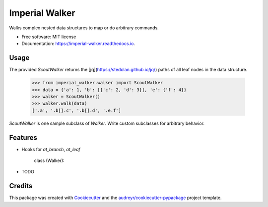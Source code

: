 ===============
Imperial Walker
===============


.. image:: https://img.shields.io/pypi/v/imperial_walker.svg
        :target: https://pypi.python.org/pypi/imperial_walker

.. image:: https://img.shields.io/travis/catherinedevlin/imperial_walker.svg
        :target: https://travis-ci.org/catherinedevlin/imperial_walker

.. image:: https://readthedocs.org/projects/imperial-walker/badge/?version=latest
        :target: https://imperial-walker.readthedocs.io/en/latest/?badge=latest
        :alt: Documentation Status


.. image:: https://pyup.io/repos/github/catherinedevlin/imperial_walker/shield.svg
     :target: https://pyup.io/repos/github/catherinedevlin/imperial_walker/
     :alt: Updates



Walks complex nested data structures to map or do arbitrary commands.


* Free software: MIT license
* Documentation: https://imperial-walker.readthedocs.io.


Usage
-----

The provided `ScoutWalker` returns the [jq](https://stedolan.github.io/jq/) 
paths of all leaf nodes in the data structure.

    >>> from imperial_walker.walker import ScoutWalker 
    >>> data = {'a': 1, 'b': [{'c': 2, 'd': 3}], 'e': {'f': 4}}
    >>> walker = ScoutWalker() 
    >>> walker.walk(data)
    ['.a', '.b[].c', '.b[].d', '.e.f']

`ScoutWalker` is one sample subclass of `Walker`.  Write custom 
subclasses for arbitrary behavior.

Features
--------

- Hooks for `at_branch`, `at_leaf`










    class (Walker):

    

* TODO

Credits
-------

This package was created with Cookiecutter_ and the `audreyr/cookiecutter-pypackage`_ project template.

.. _Cookiecutter: https://github.com/audreyr/cookiecutter
.. _`audreyr/cookiecutter-pypackage`: https://github.com/audreyr/cookiecutter-pypackage
